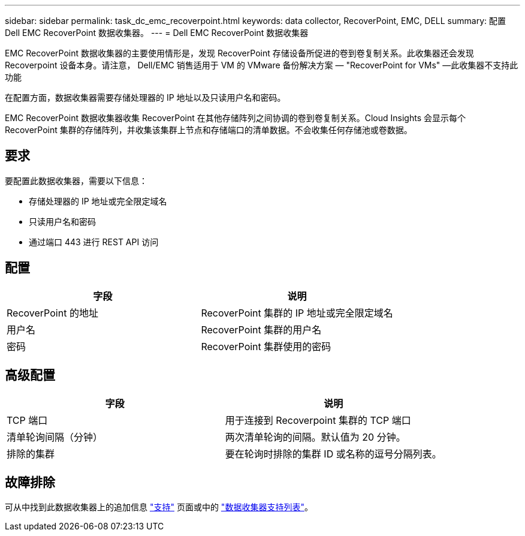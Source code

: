 ---
sidebar: sidebar 
permalink: task_dc_emc_recoverpoint.html 
keywords: data collector, RecoverPoint, EMC, DELL 
summary: 配置 Dell EMC RecoverPoint 数据收集器。 
---
= Dell EMC RecoverPoint 数据收集器


[role="lead"]
EMC RecoverPoint 数据收集器的主要使用情形是，发现 RecoverPoint 存储设备所促进的卷到卷复制关系。此收集器还会发现 Recoverpoint 设备本身。请注意， Dell/EMC 销售适用于 VM 的 VMware 备份解决方案 — "RecoverPoint for VMs" —此收集器不支持此功能

在配置方面，数据收集器需要存储处理器的 IP 地址以及只读用户名和密码。

EMC RecoverPoint 数据收集器收集 RecoverPoint 在其他存储阵列之间协调的卷到卷复制关系。Cloud Insights 会显示每个 RecoverPoint 集群的存储阵列，并收集该集群上节点和存储端口的清单数据。不会收集任何存储池或卷数据。



== 要求

要配置此数据收集器，需要以下信息：

* 存储处理器的 IP 地址或完全限定域名
* 只读用户名和密码
* 通过端口 443 进行 REST API 访问




== 配置

[cols="2*"]
|===
| 字段 | 说明 


| RecoverPoint 的地址 | RecoverPoint 集群的 IP 地址或完全限定域名 


| 用户名 | RecoverPoint 集群的用户名 


| 密码 | RecoverPoint 集群使用的密码 
|===


== 高级配置

[cols="2*"]
|===
| 字段 | 说明 


| TCP 端口 | 用于连接到 Recoverpoint 集群的 TCP 端口 


| 清单轮询间隔（分钟） | 两次清单轮询的间隔。默认值为 20 分钟。 


| 排除的集群 | 要在轮询时排除的集群 ID 或名称的逗号分隔列表。 
|===


== 故障排除

可从中找到此数据收集器上的追加信息 link:concept_requesting_support.html["支持"] 页面或中的 link:https://docs.netapp.com/us-en/cloudinsights/CloudInsightsDataCollectorSupportMatrix.pdf["数据收集器支持列表"]。
